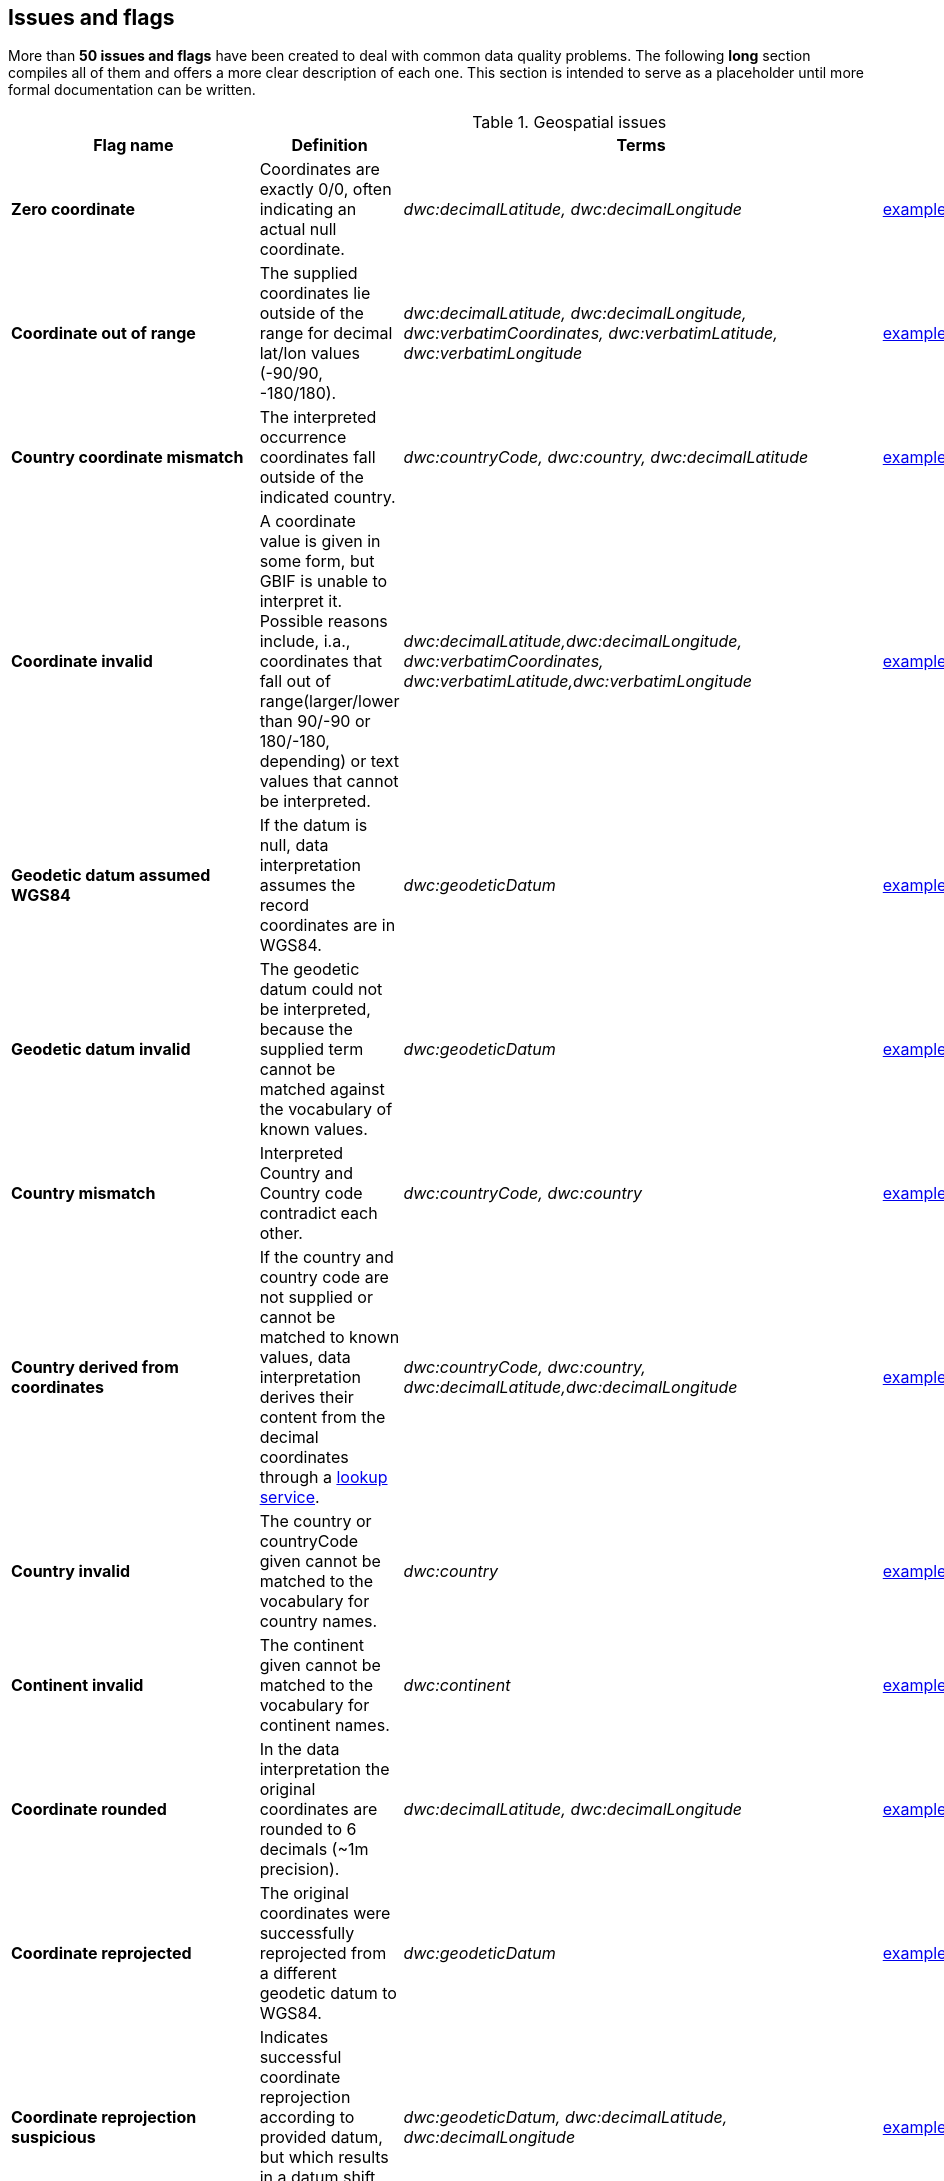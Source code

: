 ## Issues and flags

More than *50 issues and flags* have been created to deal with common
data quality problems. The following *long* section compiles all of them
and offers a more clear description of each one. This section is
intended to serve as a placeholder until more formal documentation can
be written.

.Geospatial issues
|===
|Flag name | Definition | Terms | Example

|*Zero coordinate*
|Coordinates are exactly 0/0, often indicating an actual null coordinate.  
|_dwc:decimalLatitude, dwc:decimalLongitude_ 
|https://www.gbif.org/occurrence/search?issue=ZERO_COORDINATE[example]

|*Coordinate out of range*  
|The supplied coordinates lie outside of the range for decimal lat/lon values (-90/90, -180/180).
|_dwc:decimalLatitude, dwc:decimalLongitude, dwc:verbatimCoordinates, dwc:verbatimLatitude, dwc:verbatimLongitude_
|https://www.gbif.org/occurrence/search?issue=COORDINATE_OUT_OF_RANGE[example] 

|*Country coordinate mismatch*
|The interpreted occurrence coordinates fall outside of the indicated country. 
|_dwc:countryCode, dwc:country, dwc:decimalLatitude_
|https://www.gbif.org/occurrence/search?issue=COUNTRY_COORDINATE_MISMATCH[example] 

|*Coordinate invalid* 
|A coordinate value is given in some form, but GBIF is unable to interpret it. Possible reasons include, i.a., coordinates that fall out of range(larger/lower than 90/-90 or 180/-180, depending) or text values that cannot be interpreted.
|_dwc:decimalLatitude,dwc:decimalLongitude, dwc:verbatimCoordinates, dwc:verbatimLatitude,dwc:verbatimLongitude_
|https://www.gbif.org/occurrence/search?issue=COORDINATE_INVALID[example]

|*Geodetic datum assumed WGS84* 
|If the datum is null, data interpretation assumes the record coordinates are in WGS84.
|_dwc:geodeticDatum_
|https://www.gbif.org/occurrence/search?issue=GEODETIC_DATUM_ASSUMED_WGS84[example]

|*Geodetic datum invalid* 
|The geodetic datum could not be interpreted, because the supplied term cannot be matched against the vocabulary of known values.
|_dwc:geodeticDatum_
|https://www.gbif.org/occurrence/search?issue=GEODETIC_DATUM_INVALID[example] +

|*Country mismatch* 
|Interpreted Country and Country code contradict each other.
|_dwc:countryCode, dwc:country_
|https://www.gbif.org/occurrence/search?issue=COUNTRY_MISMATCH[example]

|*Country derived from coordinates* 
|If the country and country code are not supplied or cannot be matched to known values, data interpretation derives their content from the decimal coordinates through a https://github.com/gbif/geocode[lookup service].
|_dwc:countryCode, dwc:country, dwc:decimalLatitude,dwc:decimalLongitude_
|https://www.gbif.org/occurrence/search?issue=COUNTRY_DERIVED_FROM_COORDINATES[example]

|*Country invalid* 
|The country or countryCode given cannot be matched to the vocabulary for country names.
|_dwc:country_
|https://www.gbif.org/occurrence/search?issue=COUNTRY_INVALID[example]

|*Continent invalid*
|The continent given cannot be matched to the vocabulary for continent names.
|_dwc:continent_
|https://www.gbif.org/occurrence/search?issue=CONTINENT_INVALID[example]

|*Coordinate rounded*
|In the data interpretation the original coordinates are rounded to 6 decimals (~1m precision).
|_dwc:decimalLatitude, dwc:decimalLongitude_
|https://www.gbif.org/occurrence/search?issue=COORDINATE_ROUNDED[example]

|*Coordinate reprojected*
|The original coordinates were successfully reprojected from a different geodetic datum to WGS84.
|_dwc:geodeticDatum_
|https://www.gbif.org/occurrence/search?issue=COORDINATE_REPROJECTED[example]

|*Coordinate reprojection suspicious*
|Indicates successful coordinate reprojection according to provided datum, but which results in a datum shift larger than 0.1 decimal degrees.
|_dwc:geodeticDatum, dwc:decimalLatitude, dwc:decimalLongitude_
|https://www.gbif.org/occurrence/search?issue=COORDINATE_REPROJECTION_SUSPICIOUS[example]

|*Coordinate reprojection failed*
|The given decimal latitude and longitude could not be reprojected to WGS84 based on the provided datum.
|_dwc:geodeticDatum,dwc:decimalLatitude, dwc:decimalLongitude_
|https://www.gbif.org/occurrence/search?issue=COORDINATE_REPROJECTION_FAILED[example]

|*Coordinate uncertainty meters invalid*
|The value given for Coordinate uncertainty in meters, indicating the radius of uncertainty around the given decimal coordinates, is not a valid number, or lies outside a plausible range.
|_dwc:coordinateUncertaintyInMeters_
|https://www.gbif.org/occurrence/search?issue=COORDINATE_UNCERTAINTY_METERS_INVALID[example]

|*Coordinate precision invalid*
|Indicates an invalid or very unlikely coordinates precision. The value is not a decimal number as expected, or it has an unusually low or high for a margin of uncertainty.
|_dwc:coordinatePrecision_
|https://www.gbif.org/occurrence/search?issue=COORDINATE_PRECISION_INVALID[example]

|*Presumed negated longitude* 
|The supplied longitude value places the coordinates outside of the indicated country. Negating the longitude value would result in a country match. 
|_dwc:decimalLongitude_
|https://www.gbif.org/occurrence/search?issue=PRESUMED_NEGATED_LONGITUDE[example]

|*Presumed negated latitude* 
|The supplied latitude value places the coordinates outside of the indicated country. Negating the latitude value would result in a country match.
|_dwc:decimalLatitude_
|https://www.gbif.org/occurrence/search?issue=PRESUMED_NEGATED_LATITUDE[example]

|*Presumed swapped coordinate* 
|Coordinates seem to be swapped when testing against the interpreted country.
|_dwc:decimalLatitude, dwc:decimalLongitude, dwc:country_
|https://www.gbif.org/occurrence/search?issue=PRESUMED_SWAPPED_COORDINATE[example]

|*Depth min max swapped* 
|The values for minimum and maximum depth appear to the swapped.
|_dwc:minimumDepthInMeters, dwc:maximumDepthInMeters_
|https://www.gbif.org/occurrence/search?issue=DEPTH_MIN_MAX_SWAPPED[example]

|*Depth non numeric* 
|The values for minimum and maximum depth are non-numeric values and cannot be interpreted. 
|_dwc:minimumDepthInMeters,dwc:maximumDepthInMeters_
|https://www.gbif.org/occurrence/search?issue=DEPTH_NON_NUMERIC[example]

|*Depth unlikely* 
|The values for minimum and maximum depth are negative or higher than 11000 (Mariana Trench depth in meters). 
|dwc:minimumDepthInMeters, dwc:maximumDepthInMeters
|https://www.gbif.org/occurrence/search?issue=DEPTH_UNLIKELY[example]

|*Depth not metric* 
|Set if supplied depth is not given in the metric system, for example using feet instead of meters.
|dwc:minimumDepthInMeters, dwc:maximumDepthInMeters
|https://www.gbif.org/occurrence/search?issue=DEPTH_NOT_METRIC[example]

|*Elevation non numeric* 
|The values for minimum and maximum elevation are non-numeric values and cannot be interpreted. 
|dwc:minimumElevationInMeters,dwc:maximumElevationMeters
|https://www.gbif.org/occurrence/search?issue=ELEVATION_NON_NUMERIC[example]

|*Elevation min max swapped* 
|The values for minimum and maximum elevation appear to the swapped.
|_dwc:minimumElevationInMeters, dwc:maximumElevationInMeters_
|https://www.gbif.org/occurrence/search?issue=ELEVATION_MIN_MAX_SWAPPED[example]

|*Elevation not metric* 
Set if supplied elevation is not given in the metric system, for example using feet instead of meters. 
dwc:minimumElevationInMeters, dwc:maximumElevationInMeters
|https://www.gbif.org/occurrence/search?issue=ELEVATION_NOT_METRIC[example]

|*Elevation unlikely* 
|https://www.gbif.org/occurrence/search?issue=ELEVATION_UNLIKELY[example]
The values for minimum and maximum elevation are above the troposphere (17000 m) or below Mariana Trench (11000 m).
dwc:minimumElevationInMeters, dwc:maximumElevationInMeters

|*Continent country mismatch* 
|https://www.gbif.org/occurrence/search?issue=CONTINENT_COUNTRY_MISMATCH[example]
The interpreted continent and country do not match up.
dwc:continent, dwc:countryCode, dwc:country

|*Continent derived from coordinates* 
|https://www.gbif.org/occurrence/search?issue=CONTINENT_DERIVED_FROM_COORDINATES[example]
If no value is supplied for the continent or if the values cannot be matched against a known vocabulary, data interpretation derives the continent from the decimal coordinates. 
dwc:continent, dwc:decimalLatitude, dwc:decimal Longitude


|===

'''''

|*Taxon match higherrank* 
|https://www.gbif.org/occurrence/search?issue=TAXON_MATCH_HIGHERRANK[example]
The record can be matched to the GBIF taxonomic backbone at a higher rank,
but not with the scientific name given.
dwc:scientificName, dwc:kingdom, dwc:phylum, dwc:class, dwc:order, dwc:family, dwc:genus, dwc:subgenus, dwc:specificEpithet, dwc:infraspecificEpithet, dwc:taxonRank 
|Reasons include:
- The name is new, and not available in the taxonomic datasets yet
- The name is missing in the backbone's taxonomic sources for others reasons
- Formatting or spelling of the scientific name caused interpretation
errors

|*Taxon match none* 
|https://www.gbif.org/occurrence/search?issue=TAXON_MATCH_NONE[example]
Matching to the taxonomic backbone cannot be done cause there was no match at all or several matches with too little information to keep them apart(homonyms). 
dwc:scientificName,dwc:kingdom,dwc:phylum, dwc:class, dwc:order, dwc:family, dwc:genus, dwc:subgenus, dwc:specificEpithet, dwc:infraspecificEpithet, dwc:taxonRank

|*Taxon match fuzzy* 
|https://www.gbif.org/occurrence/search?issue=TAXON_MATCH_FUZZY[example]
Matching to the taxonomic backbone can only be done using a fuzzy, non exact match. 
dwc:scientificName,dwc:kingdom,dwc:phylum, dwc:class, dwc:order, dwc:family, dwc:genus, dwc:subgenus, dwc:specificEpithet, dwc:infraspecificEpithet, dwc:taxonRank

'''''

|*Recorded date invalid* (date)
|https://www.gbif.org/occurrence/search?issue=RECORDED_DATE_INVALID[example]
The recording date given cannot be intrepreted because is invalid.
dwc:eventDate, dwc:year, dwc:month, dwc:day 
Reasons include:
- A non-existing date (e.g "1995-04-34")
- Missing date parts (e.g. Event date without year).
- The date format does not follow the ISO 8601 standard (YYYY-MM-DD)

|*Recorded date mismatch* (date)
|https://www.gbif.org/occurrence/search?issue=RECORDED_DATE_MISMATCH[example]
The recording date specified as the eventDate string and the individual year, month, day are contradicting. 
dwc:eventDate, dwc:year, dwc:month, dwc:day

|*Identified date unlikely* (date)
|https://www.gbif.org/occurrence/search?issue=IDENTIFIED_DATE_UNLIKELY[example]
The identification date is in the future or before Linnean times (1700). 
dwc:dateIdentified

|*Recorded Date Unlikely* (date)
|https://www.gbif.org/occurrence/search?issue=RECORDED_DATE_UNLIKELY[example]
The recording date is highly unlikely, falling either into the future or representing a very old date before 1600 that predates modern taxonomy.
dwc:eventDate, dwc:year, dwc:month, dwc:day

|*Multimedia date invalid* (date)
|https://www.gbif.org/occurrence/search?issue=MULTIMEDIA_DATE_INVALID[example]
The creation date given cannot be intrepreted because is invalid.
Reasons include:
- A non-existing date (e.g "1995-04-34").
- Missing date parts (e.g. Event date without year)
- The date format does not follow the ISO 8601 standard (YYYY-MM-DD)
dwc:created 

|*Identified date invalid* (date)
|https://www.gbif.org/occurrence/search?issue=IDENTIFIED_DATE_INVALID[example]
The identification date given cannot be intrepreted because is invalid. 
dwc:dateIdentified
Reasons include:
- A non-existing date (e.g "1995-04-34")
- Missing date parts (e.g. without year).
- The date format does not follow the ISO 8601 standard (YYYY-MM-DD)

|*Modified date invalid* (date)
|https://www.gbif.org/occurrence/search?issue=MODIFIED_DATE_INVALID[example]
A (partial) invalid modified date is given. dc:modifiedReasons
include:- A non-existing date (e.g "1995-04-34")- Missing date parts
(e.g. without year).- The date format does not follow the ISO 8601
standard (YYYY-MM-DD)

|*Modified date unlikely* (date)
|https://www.gbif.org/occurrence/search?issue=MODIFIED_DATE_UNLIKELY[example]
The
modified date given is in the future or predates unix time
(1970). dc:modified

|*Georeferenced date invalid* (date)
|https://www.gbif.org/occurrence/search?issue=GEOREFERENCED_DATE_INVALID[example]
The
georeference date given cannot be intrepreted because it is invalid.
|**Terms**: dwc:georeferencedDate

Reasons include:

* A non-existing date (e.g "1995-04-34").
* Missing date parts (e.g. without year).
* The date format does not follow the ISO 8601 standard (YYYY-MM-DD)

|*Georeferenced date unlikely* (date)
|https://www.gbif.org/occurrence/search?issue=GEOREFERENCED_DATE_UNLIKELY[example]
The
georeference date given is in the future or before Linnean times
(1700). dwc:georeferencedDate

'''''

|*Basis of record invalid* (vocabulary)
|https://www.gbif.org/occurrence/search?issue=BASIS_OF_RECORD_INVALID[example]
The
given basis of record is impossible to interpret or very different from
the recommended vocabulary:
http://rs.gbif.org/vocabulary/dwc/basis_of_record.xml[http://rs.gbif.org/vocabulary/dwc/basis_of_record.xml]**Terms**:
dwc:basisOfRecord

|*Type status invalid* (vocabulary)
|https://www.gbif.org/occurrence/search?issue=TYPE_STATUS_INVALID[example]
The
given type status is impossible to interpret or very different from the
recommended vocabulary:
|https://rs.gbif.org/vocabulary/gbif/type_status.xml[|https://rs.gbif.org/vocabulary/gbif/type_status.xml]**Terms**:
dwc:typeStatus

|*Occurrence status unparsable* (vocabulary)
|https://www.gbif.org/occurrence/search?issue=OCCURRENCE_STATUS_UNPARSABLE[example]
The
given occurenceStatus value cannot be interpreted; it does not match any
of the known (vocabulary) values that indicate the presence or absence
of a species at collection or observation event.
dwc:occurrenceStatus

'''''

|*Ambiguous institution* (GRSciColl)
|https://www.gbif.org/occurrence/search?issue=AMBIGUOUS_INSTITUTION[example]
Multiple
institutions were found in |https://www.gbif.org/grscicoll[GRSciColl]
with the same level of confidence and it can't be determined which one
should be accepted. For example, there are several institutions with the
same code and country. See
|https://www.gbif.org/faq?question=how-can-i-improve-the-matching-of-occurrence-records-with-grscicoll[this
FAQ] on how to avoid ambiguous matches. dwc:institutionCode,
dwc:institutionID

|*Ambiguous collection* (GRSciColl)
|https://www.gbif.org/occurrence/search?issue=AMBIGUOUS_COLLECTION[example]
Multiple
collections were found in |https://www.gbif.org/grscicoll[GRSciColl] with
the same level of confidence and it can't be determined which one should
be accepted. For example, there are several collections belonging to the
same institution with the same code. See
|https://www.gbif.org/faq?question=how-can-i-improve-the-matching-of-occurrence-records-with-grscicoll[this
FAQ] on how to avoid ambiguous matches. dwc:collectionCode,
dwc:collectionID

|*Institution match none* (GRSciColl)
|https://www.gbif.org/occurrence/search?issue=INSTITUTION_MATCH_NONE[example]
No
macth was found in |https://www.gbif.org/grscicoll[GRSciColl]. Either the
entry doesn't exists in GRSciColl or it has a different code. Check
|https://www.gbif.org/grscicoll[GRSciColl] and request update if
needed. dwc:institutionCode, dwc:institutionID

|*Collection match none* (GRSciColl)
|https://www.gbif.org/occurrence/search?issue=COLLECTION_MATCH_NONE[example]
No
macth was found in |https://www.gbif.org/grscicoll[GRSciColl]. Either the
entry doesn't exists in GRSciColl or it has a different code. Check
|https://www.gbif.org/grscicoll[GRSciColl] and request update if
needed. dwc:collectionCode, dwc:collectionID

|*Institution match fuzzy* (GRSciColl)
|https://www.gbif.org/occurrence/search?issue=INSTITUTION_MATCH_FUZZY[example]
A match was found in https://www.gbif.org/grscicoll[GRSciColl] but it was
matched fuzzily. To know more about why this has happened you can use
the https://www.gbif.org/developer/registry#lookup[lookup API] to see
see the "reasons" returned in the response. A common case is when the
name is used instead of the code or the identifier. To avoid fuzzy
matches, publishers should use identifiers in additon to codes. More
details available in
https://www.gbif.org/faq?question=how-can-i-improve-the-matching-of-occurrence-records-with-grscicoll[this
FAQ]. dwc:institutionCode, dwc:institutionID

|*Collection match fuzzy* (GRSciColl)
|https://www.gbif.org/occurrence/search?issue=COLLECTION_MATCH_FUZZY[example]
A match was found in https://www.gbif.org/grscicoll[GRSciColl] but it was
matched fuzzily. To know more about why this has happened you can use
the https://www.gbif.org/developer/registry#lookup[lookup API] to see
see the "reasons" returned in the response. A common case is when the
name is used instead of the code or the identifier. To avoid fuzzy
matches, publishers should use identifiers in additon to codes. More
details available in
https://www.gbif.org/faq?question=how-can-i-improve-the-matching-of-occurrence-records-with-grscicoll[this
FAQ]. dwc:collectionCode, dwc:collectionID

|*Institution collection mismatch* (GRSciColl)
|https://www.gbif.org/occurrence/search?issue=INSTITUTION_COLLECTION_MISMATCH[example]
At
least one possible collection match was found in
|https://www.gbif.org/grscicoll[GRSciColl] but none of them belong to the
institution matched. dwc:collectionCode, dwc:collectionID,
dwc:institutionCode, dwc:institutionID

|*Different owner institution* (GRSciColl)
|https://www.gbif.org/occurrence/search?issue=DIFFERENT_OWNER_INSTITUTION[example]
The
institution doesn't match the owner institution.
dwc:ownerInstitutionCode, dwc:institutionCode, dwc:institutionID

'''''

|*Individual count invalid* (individual count)
|https://www.gbif.org/occurrence/search?issue=INDIVIDUAL_COUNT_INVALID[example]
Individual
count value not parsable into a positive integer.
dwc:individualCount

|*Individual count conflicts with occurrence status* (individual count)
|https://www.gbif.org/occurrence/search?issue=INDIVIDUAL_COUNT_CONFLICTS_WITH_OCCURRENCE_STATUS[example]
The
values given for the individual count and for the status of the
occurrence (present/absent) contradict each other (e.g. the count is 0
but the status says "present"). dwc:individualCount,
dwc:occurrenceStatus

|*Occurrence status inferred from individual count* (occurrence status)
|https://www.gbif.org/occurrence/search?issue=OCCURRENCE_STATUS_INFERRED_FROM_INDIVIDUAL_COUNT[example]
The
present/absent status of the occurrence was inferred from the individual
count value because no status value was supplied explicitly. An
individual count of 0 is interpreted as status="absent", a value > 0 as
"present" dwc:individualCount, dwc:occurrenceStatus

|*References URI invalid* (uri)
|https://www.gbif.org/occurrence/search?issue=REFERENCES_URI_INVALID[example]
The
references URL cannot be resolved, and may be malformed or contain
invalid characters. If there is more than one URL, the values have to be
separated by a pipe symbol "|". dc:references

|*Multimedia URI invalid* (uri)
|https://www.gbif.org/occurrence/search?issue=MULTIMEDIA_URI_INVALID[example]
The
multimedia URL cannot be resolved, and may be malformed or contain
invalid characters. If there is more than one URL, the values have to be
separated by a pipe symbol "|". dwc:associatedMedia

|*Interpretation error* (interpretation)
|https://www.gbif.org/occurrence/search?issue=INTERPRETATION_ERROR[example]
An error occurred during interpretation, leaving the record interpretation
incomplete. GBIF interpretation
